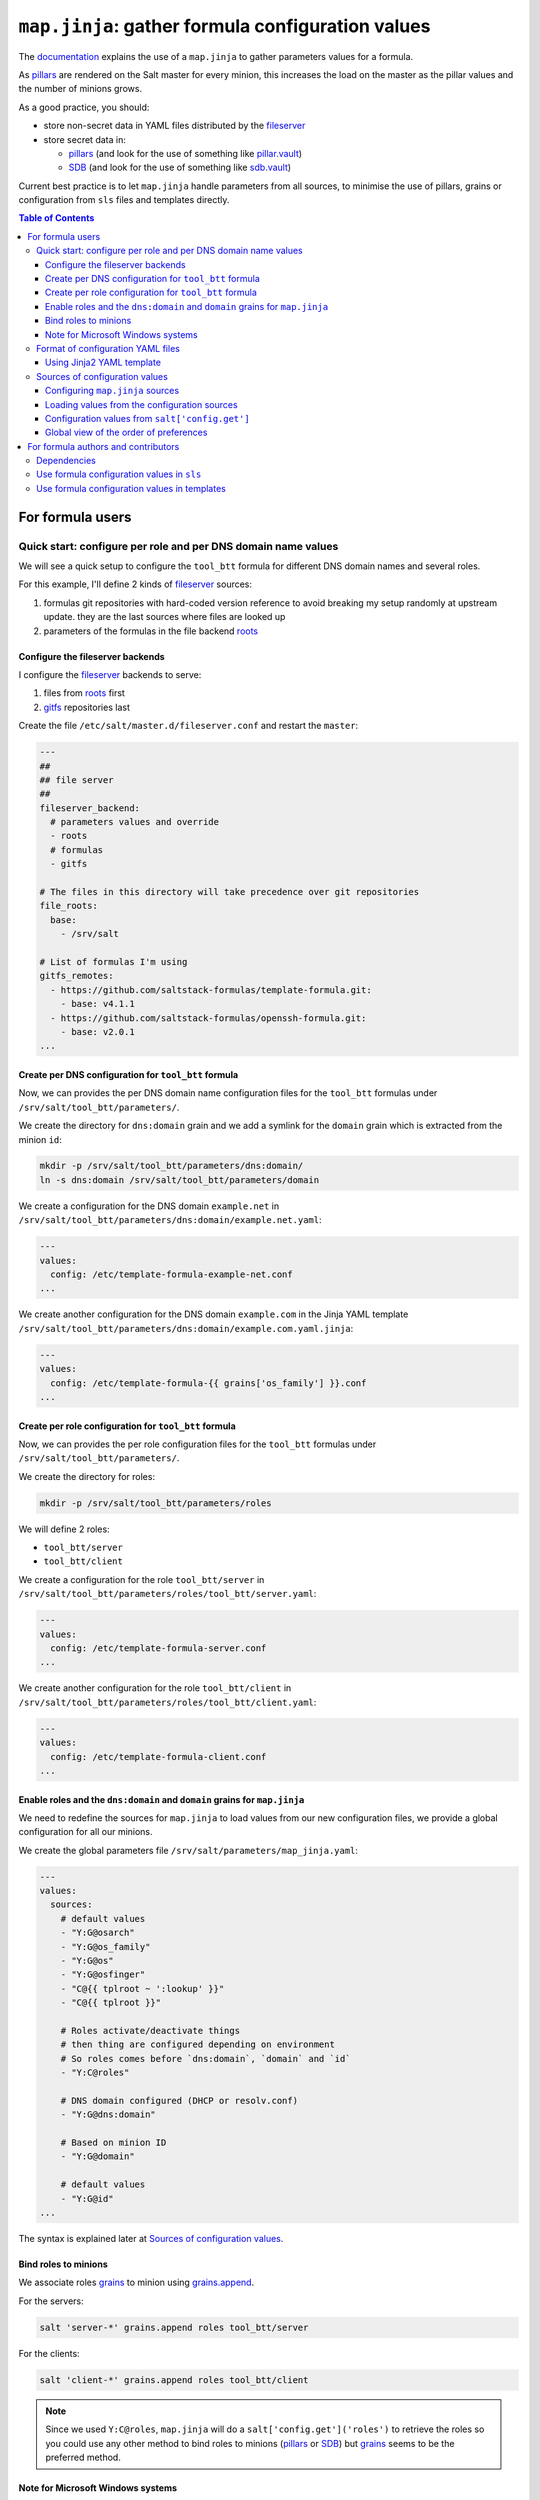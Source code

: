 .. _map.jinja:

``map.jinja``: gather formula configuration values
==================================================

The `documentation`_ explains the use of a ``map.jinja`` to gather parameters values for a formula.

As `pillars`_ are rendered on the Salt master for every minion, this increases the load on the master as the pillar values and the number of minions grows.

As a good practice, you should:

- store non-secret data in YAML files distributed by the `fileserver`_
- store secret data in:

  - `pillars`_ (and look for the use of something like `pillar.vault`_)
  - `SDB`_ (and look for the use of something like `sdb.vault`_)

Current best practice is to let ``map.jinja`` handle parameters from all sources, to minimise the use of pillars, grains or configuration from ``sls`` files and templates directly.


.. contents:: **Table of Contents**


For formula users
-----------------


Quick start: configure per role and per DNS domain name values
^^^^^^^^^^^^^^^^^^^^^^^^^^^^^^^^^^^^^^^^^^^^^^^^^^^^^^^^^^^^^^

We will see a quick setup to configure the ``tool_btt`` formula for different DNS domain names and several roles.

For this example, I'll define 2 kinds of `fileserver`_ sources:

1. formulas git repositories with hard-coded version reference to avoid breaking my setup randomly at upstream update. they are the last sources where files are looked up
2. parameters of the formulas in the file backend `roots`_


Configure the fileserver backends
~~~~~~~~~~~~~~~~~~~~~~~~~~~~~~~~~

I configure the `fileserver`_ backends to serve:

1. files from `roots`_ first
2. `gitfs`_ repositories last

Create the file ``/etc/salt/master.d/fileserver.conf`` and restart the ``master``:

.. code-block:: yaml

    ---
    ##
    ## file server
    ##
    fileserver_backend:
      # parameters values and override
      - roots
      # formulas
      - gitfs

    # The files in this directory will take precedence over git repositories
    file_roots:
      base:
        - /srv/salt

    # List of formulas I'm using
    gitfs_remotes:
      - https://github.com/saltstack-formulas/template-formula.git:
        - base: v4.1.1
      - https://github.com/saltstack-formulas/openssh-formula.git:
        - base: v2.0.1
    ...


Create per DNS configuration for ``tool_btt`` formula
~~~~~~~~~~~~~~~~~~~~~~~~~~~~~~~~~~~~~~~~~~~~~~~~~~~~~

Now, we can provides the per DNS domain name configuration files for the ``tool_btt`` formulas under ``/srv/salt/tool_btt/parameters/``.

We create the directory for ``dns:domain`` grain and we add a symlink for the ``domain`` grain which is extracted from the minion ``id``:

.. code-block:: console

    mkdir -p /srv/salt/tool_btt/parameters/dns:domain/
    ln -s dns:domain /srv/salt/tool_btt/parameters/domain

We create a configuration for the DNS domain ``example.net`` in ``/srv/salt/tool_btt/parameters/dns:domain/example.net.yaml``:

.. code-block:: yaml

    ---
    values:
      config: /etc/template-formula-example-net.conf
    ...

We create another configuration for the DNS domain ``example.com`` in the Jinja YAML template ``/srv/salt/tool_btt/parameters/dns:domain/example.com.yaml.jinja``:

.. code-block:: yaml

    ---
    values:
      config: /etc/template-formula-{{ grains['os_family'] }}.conf
    ...


Create per role configuration for ``tool_btt`` formula
~~~~~~~~~~~~~~~~~~~~~~~~~~~~~~~~~~~~~~~~~~~~~~~~~~~~~~

Now, we can provides the per role configuration files for the ``tool_btt`` formulas under ``/srv/salt/tool_btt/parameters/``.

We create the directory for roles:

.. code-block:: console

    mkdir -p /srv/salt/tool_btt/parameters/roles

We will define 2 roles:

- ``tool_btt/server``
- ``tool_btt/client``

We create a configuration for the role ``tool_btt/server`` in ``/srv/salt/tool_btt/parameters/roles/tool_btt/server.yaml``:

.. code-block:: yaml

    ---
    values:
      config: /etc/template-formula-server.conf
    ...

We create another configuration for the role ``tool_btt/client`` in ``/srv/salt/tool_btt/parameters/roles/tool_btt/client.yaml``:

.. code-block:: yaml

    ---
    values:
      config: /etc/template-formula-client.conf
    ...


Enable roles and the ``dns:domain`` and ``domain`` grains for ``map.jinja``
~~~~~~~~~~~~~~~~~~~~~~~~~~~~~~~~~~~~~~~~~~~~~~~~~~~~~~~~~~~~~~~~~~~~~~~~~~~

We need to redefine the sources for ``map.jinja`` to load values from our new configuration files, we provide a global configuration for all our minions.

We create the global parameters file ``/srv/salt/parameters/map_jinja.yaml``:

.. code-block:: yaml

    ---
    values:
      sources:
        # default values
        - "Y:G@osarch"
        - "Y:G@os_family"
        - "Y:G@os"
        - "Y:G@osfinger"
        - "C@{{ tplroot ~ ':lookup' }}"
        - "C@{{ tplroot }}"

        # Roles activate/deactivate things
        # then thing are configured depending on environment
        # So roles comes before `dns:domain`, `domain` and `id`
        - "Y:C@roles"

        # DNS domain configured (DHCP or resolv.conf)
        - "Y:G@dns:domain"

        # Based on minion ID
        - "Y:G@domain"

        # default values
        - "Y:G@id"
    ...

The syntax is explained later at `Sources of configuration values`_.


Bind roles to minions
~~~~~~~~~~~~~~~~~~~~~

We associate roles `grains`_ to minion using `grains.append`_.

For the servers:

.. code-block:: console

    salt 'server-*' grains.append roles tool_btt/server

For the clients:

.. code-block:: console

    salt 'client-*' grains.append roles tool_btt/client

.. note::

    Since we used ``Y:C@roles``, ``map.jinja`` will do a ``salt['config.get']('roles')`` to retrieve the roles so you could use any other method to bind roles to minions (`pillars`_ or `SDB`_) but `grains`_ seems to be the preferred method.

Note for Microsoft Windows systems
~~~~~~~~~~~~~~~~~~~~~~~~~~~~~~~~~~

If you have a minion running under windows, you can't use colon ``:`` as a delimiter for grain path query (see `bug 58726`_) in which case you should use an alternate delimiter:

Modify ``/srv/salt/parameters/map_jinja.yaml`` to change the query for ``dns:domain`` to define the `alternate delimiter`_:

.. code-block:: yaml

    ---
    values:
      sources:
        # default values
        - "Y:G@osarch"
        - "Y:G@os_family"
        - "Y:G@os"
        - "Y:G@osfinger"
        - "C@{{ tplroot ~ ':lookup' }}"
        - "C@{{ tplroot }}"

        # Roles activate/deactivate things
        # then thing are configured depending on environment
        # So roles comes before `dns:domain`, `domain` and `id`
        - "Y:C@roles"

        # DNS domain configured (DHCP or resolv.conf)
        - "Y:G:!@dns!domain"

        # Based on minion ID
        - "Y:G@domain"

        # default values
        - "Y:G@id"
    ...

And then, rename the directory:

.. code-block:: console

    mv /srv/salt/tool_btt/parameters/dns:domain/  '/srv/salt/tool_btt/parameters/dns!domain/'


Format of configuration YAML files
^^^^^^^^^^^^^^^^^^^^^^^^^^^^^^^^^^

When you write a new YAML file, note that it must conform to the following layout:

- a mandatory ``values`` key to store the configuration values
- two optional keys to configure the use of `salt.slsutil.merge`_

  - an optional ``strategy`` key to configure the merging strategy, for example ``strategy: 'recurse'``, the default is ``smart``
  - an optional ``merge_lists`` key to configure if lists should be merged or overridden for the ``recurse`` and ``overwrite`` strategy, for example ``merge_lists: 'true'``

Here is a valid example:

.. code-block:: yaml

    ---
    strategy: 'recurse'
    merge_lists: 'false'
    values:
      pkg:
        name: 'some-package'
      config: '/path/to/a/configuration/file'
    ...


Using Jinja2 YAML template
~~~~~~~~~~~~~~~~~~~~~~~~~~

You can provide a Jinja2 YAML template file with a name suffixed with ``.yaml.jinja``, it must produce a YAML file conform to the `Format of configuration YAML files`_, for example:

.. code-block:: jinja

    ---
    strategy: 'overwrite'
    merge_lists: 'true'
    values:
    {%- if grains["os"] == "Debian" %}
      output_dir: /tmp/{{ grains["id"] }}
    {%- endif %}
    ...


Sources of configuration values
^^^^^^^^^^^^^^^^^^^^^^^^^^^^^^^

The ``map.jinja`` file aggregates configuration values from several sources:

- YAML files stored in the `fileserver`_
- `pillars`_
- `grains`_
- configuration gathered with `salt['config.get']`_

For the values loaded from YAML files, ``map.jinja`` will automatically try to load a Jinja2 template with the same name as the YAML file with the addition of the ``.jinja`` extension, for example ``foo/bar/quux.yaml.jinja``.

After loading values from all sources, it will try to include the ``salt://{{ tplroot }}/post-map.jinja`` Jinja file if it exists which can post-process the ``mapdata`` variable.

Configuring ``map.jinja`` sources
~~~~~~~~~~~~~~~~~~~~~~~~~~~~~~~~~

The ``map.jinja`` file uses several sources where to lookup parameter values. The list of sources can be configured in two places:

1. globally

   1. with a plain YAML file ``salt://parameters/map_jinja.yaml``
   2. with a Jinja2 YAML template file ``salt://parameters/map_jinja.yaml.jinja``

2. per formula

   1. with a plain YAML file ``salt://{{ tplroot }}/parameters/map_jinja.yaml``
   2. with a Jinja2 YAML template file ``salt://{{ tplroot }}/parameters/map_jinja.yaml.jinja``

.. note::

    The ``map.jinja`` configuration files must conform to the `format of configuration YAML files`_.

Each source definition has the form ``[<TYPE>[:<OPTION>[:<DELIMITER>]]@]<KEY>`` where ``<TYPE>`` can be one of:

- ``Y`` to load values from YAML files from the `fileserver`_, this is the default when no type is defined
- ``C`` to lookup values with `salt['config.get']`_
- ``G`` to lookup values with `salt['grains.get']`_
- ``I`` to lookup values with `salt['pillar.get']`_

The YAML type option can define the query method to lookup the key value to build the file name:

- ``C`` to query with `salt['config.get']`_, this is the default when no query method is defined
- ``G`` to query with `salt['grains.get']`_
- ``I`` to query with `salt['pillar.get']`_

The ``C``, ``G`` or ``I`` types can define the ``SUB`` option to store values in the sub key ``mapdata.<KEY>`` instead of directly in ``mapdata``.

All types can define the ``<DELIMITER>`` option to use an `alternate delimiter`_ of the ``<KEY>``, for example: on windows system you can't use colon ``:`` for YAML file path name and you should use something else like exclamation mark ``!``.

Finally, the ``<KEY>`` describes what to lookup to either build the YAML filename or gather values using one of the query methods.

.. note::

    For the YAML type:

    - if the ``<KEY>`` can't be looked up, then it's used a literal string path to a YAML file, for example: ``any/path/can/be/used/here.yaml`` will result in the loading of ``salt://{{ tplroot }}/parameters/any/path/can/be/used/here.yaml`` if it exists
    - ``map.jinja`` will automatically try to load a Jinja2 template, after the corresponding YAML file, with the same name as the YAML file extended with the ``.jinja`` extension, for example ``any/path/can/be/used/here.yaml.jinja``

The built-in ``map.jinja`` sources are:

.. code-block:: yaml

    - "Y:G@osarch"
    - "Y:G@os_family"
    - "Y:G@os"
    - "Y:G@osfinger"
    - "C@{{ tplroot ~ ':lookup' }}"
    - "C@{{ tplroot }}"
    - "Y:G@id"

This is strictly equivalent to the following ``map_jinja.yaml.jinja``:

.. code-block:: sls

    values:
      sources:
        - "parameters/osarch/{{ salt['grains.get']('osarch') }}.yaml"
        - "parameters/osarch/{{ salt['grains.get']('osarch') }}.yaml.jinja"
        - "parameters/os_family/{{ salt['grains.get']('os_family') }}.yaml"
        - "parameters/os_family/{{ salt['grains.get']('os_family') }}.yaml.jinja"
        - "parameters/os/{{ salt['grains.get']('os') }}.yaml"
        - "parameters/os/{{ salt['grains.get']('os') }}.yaml.jinja"
        - "parameters/osfinger/{{ salt['grains.get']('osfinger') }}.yaml"
        - "parameters/osfinger/{{ salt['grains.get']('osfinger') }}.yaml.jinja"
        - "C@{{ tplroot ~ ':lookup' }}"
        - "C@{{ tplroot }}"
        - "parameters/id/{{ salt['grains.get']('id') }}.yaml"
        - "parameters/id/{{ salt['grains.get']('id') }}.yaml.jinja"


Loading values from the configuration sources
~~~~~~~~~~~~~~~~~~~~~~~~~~~~~~~~~~~~~~~~~~~~~

For each configuration source defined, ``map.jinja`` will:

#. load values depending on the source type:

   - for YAML file sources

     - if the ``<KEY>`` can be looked up:

       - load values from the YAML file named ``salt://{{ tplroot }}/paramaters/<KEY>/{{ salt['<QUERY_METHOD>']('<KEY>') }}.yaml`` if it exists
       - load values from the Jinja2 YAML template file named ``salt://{{ tplroot }}/paramaters/<KEY>/{{ salt['<QUERY_METHOD>']('<KEY>') }}.yaml.jinja`` if it exists

     - otherwise:

       - load the YAML file named ``salt://{{ tplroot }}/parameters/<KEY>.yaml`` if it exists
       - load the Jinja2 YAML template file named ``salt://{{ tplroot }}/parameters/<KEY>.yaml.jinja`` if it exists

   - for ``C``, ``G`` or ``I`` source type, lookup the value of ``salt['<QUERY_METHOD>']('<KEY>')``

#. merge the loaded values with the previous ones using `salt.slsutil.merge`_

There will be no error if a YAML or Jinja2 file does not exists, they are all optional.


Configuration values from ``salt['config.get']``
~~~~~~~~~~~~~~~~~~~~~~~~~~~~~~~~~~~~~~~~~~~~~~~~

For sources with of type ``C`` declared in ``map_jinja:sources``, you can configure the ``merge`` option of `salt['config.get']`_ by defining per formula ``strategy`` configuration key (retrieved with ``salt['config.get'](tplroot ~ ':strategy')`` with one of the following values:

- ``recurse`` merge recursively dictionaries. Non dictionary values replace already defined values
- ``overwrite`` new value completely replace old ones

By default, no merging is done, the first value found is returned.


Global view of the order of preferences
~~~~~~~~~~~~~~~~~~~~~~~~~~~~~~~~~~~~~~~

To summarise, here is a complete example of the load order of formula configuration values for an ``AMD64`` ``Ubuntu 18.04`` minion named ``minion1.example.net`` for the ``libvirt`` formula:

#. ``parameters/defaults.yaml``
#. ``parameters/defaults.yaml.jinja``
#. ``parameters/osarch/amd64.yaml``
#. ``parameters/osarch/amd64.yaml.jinja``
#. ``parameters/os_family/Debian.yaml``
#. ``parameters/os_family/Debian.yaml.jinja``
#. ``parameters/os/Ubuntu.yaml``
#. ``parameters/os/Ubuntu.yaml.jinja``
#. ``parameters/osfinger/Ubuntu-18.04.yaml``
#. ``parameters/osfinger/Ubuntu-18.04.yaml.jinja``
#. ``salt['config.get']('libvirt:lookup')``
#. ``salt['config.get']('libvirt')``
#. ``parameters/id/minion1.example.net.yaml``
#. ``parameters/id/minion1.example.net.yaml.jinja``

Remember that the order is important, for example, the value of ``key1:subkey1`` loaded from ``parameters/os_family/Debian.yaml`` is overridden by a value loaded from ``parameters/id/minion1.example.net.yaml``.


For formula authors and contributors
------------------------------------

Dependencies
^^^^^^^^^^^^

``map.jinja`` requires:

- salt minion 2018.3.3 minimum to use the `traverse`_ jinja filter
- to be located at the root of the formula named directory (e.g. ``libvirt-formula/libvirt/map.jinja``)
- the ``libsaltcli.jinja`` library, stored in the same directory, to disable the ``merge`` option of `salt['config.get']`_ over `salt-ssh`_
- the ``libmapstack.jinja`` library to load the configuration values
- the ``libmatchers.jinja`` library used by ``libmapstack.jinja`` to parse compound like matchers


Use formula configuration values in ``sls``
^^^^^^^^^^^^^^^^^^^^^^^^^^^^^^^^^^^^^^^^^^^

The ``map.jinja`` exports a unique ``mapdata`` variable which could be renamed during import.

Here is the best way to use it in an ``sls`` file:

.. code-block:: sls

    {#- Get the `tplroot` from `tpldir` #}
    {%- set tplroot = tpldir.split("/")[0] %}
    {%- from tplroot ~ "/map.jinja" import mapdata as btt with context %}

    test-does-nothing-but-display-btt-as-json:
      test.nop:
        - name: {{ btt | json }}


Use formula configuration values in templates
^^^^^^^^^^^^^^^^^^^^^^^^^^^^^^^^^^^^^^^^^^^^^

When you need to process salt templates, you should avoid calling `salt['config.get']`_ (or `salt['pillar.get']`_ and `salt['grains.get']`_) directly from the template. All the needed values should be available within the ``mapdata`` variable exported by ``map.jinja``.

Here is an example based on `template-formula/TEMPLATE/config/file.sls`_:

.. code-block:: sls

    # vim: ft=sls

    {#- Get the `tplroot` from `tpldir` #}
    {%- set tplroot = tpldir.split('/')[0] %}
    {%- set sls_package_install = tplroot ~ '.package.install' %}
    {%- from tplroot ~ "/map.jinja" import mapdata as btt with context %}
    {%- from tplroot ~ "/libtofs.jinja" import files_switch with context %}

    include:
      - {{ sls_package_install }}

    btt-config-file-file-managed:
      file.managed:
        - name: {{ btt.config }}
        - source: {{ files_switch(['example.tmpl'],
                                  lookup='btt-config-file-file-managed'
                     )
                  }}
        - mode: 644
        - user: root
        - group: {{ btt.rootgroup }}
        - makedirs: True
        - template: jinja
        - require:
          - sls: {{ sls_package_install }}
        - context:
            btt: {{ btt | json }}

This ``sls`` file expose a ``btt`` context variable to the jinja template which could be used like this:

.. code-block:: jinja

    ########################################################################
    # File managed by Salt at <{{ source }}>.
    # Your changes will be overwritten.
    ########################################################################

    This is another example file from SaltStack template-formula.

    # This is here for testing purposes
    {{ btt | json }}

    winner of the merge: {{ btt['winner'] }}


.. _documentation: https://docs.saltproject.io/en/latest/topics/development/conventions/formulas.html#writing-formulas
.. _fileserver: https://docs.saltproject.io/en/latest/ref/file_server
.. _salt['config.get']: https://docs.saltproject.io/en/latest/ref/modules/all/salt.modules.config.html#salt.modules.config.get
.. _salt['grains.get']: https://docs.saltproject.io/en/latest/ref/modules/all/salt.modules.grains.html#salt.modules.grains.get
.. _salt['pillar.get']: https://docs.saltproject.io/en/latest/ref/modules/all/salt.modules.pillar.html#salt.modules.pillar.get
.. _alternate delimiter: https://docs.saltproject.io/en/latest/topics/targeting/compound.html#alternate-delimiters
.. _pillar.vault: https://docs.saltproject.io/en/latest/ref/pillar/all/salt.pillar.vault.html
.. _pillars: https://docs.saltproject.io/en/latest/topics/pillar/
.. _grains: https://docs.saltproject.io/en/latest/topics/grains/
.. _grains.append: https://docs.saltproject.io/en/latest/ref/modules/all/salt.modules.grains.html#salt.modules.grains.append
.. _SDB: https://docs.saltproject.io/en/latest/topics/sdb/index.html
.. _sdb.vault: https://docs.saltproject.io/en/latest/ref/sdb/all/salt.sdb.vault.html
.. _Jinja: https://docs.saltproject.io/en/latest/topics/jinja
.. _roots: https://docs.saltproject.io/en/latest/ref/file_server/all/salt.fileserver.roots.html
.. _gitfs: https://docs.saltproject.io/en/latest/topics/tutorials/gitfs.html
.. _salt.slsutil.merge: https://docs.saltproject.io/en/latest/ref/modules/all/salt.modules.slsutil.html#salt.modules.slsutil.merge
.. _traverse: https://docs.saltproject.io/en/latest/topics/jinja/index.html#traverse
.. _salt-ssh: https://docs.saltproject.io/en/latest/topics/ssh/
.. _template-formula/TEMPLATE/config/file.sls: https://github.com/saltstack-formulas/template-formula/blob/master/TEMPLATE/config/file.sls
.. _bug 58726: https://github.com/saltstack/salt/issues/58726

